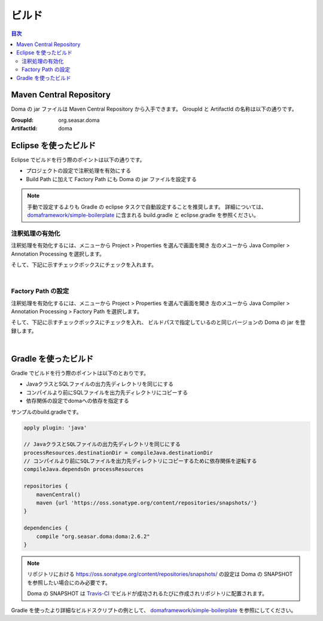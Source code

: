 ==================
ビルド
==================

.. contents:: 目次
   :depth: 3

Maven Central Repository
========================

Doma の jar ファイルは Maven Central Repository から入手できます。
GroupId と ArtifactId の名称は以下の通りです。

:GroupId: org.seasar.doma
:ArtifactId: doma

Eclipse を使ったビルド
======================

Eclipse でビルドを行う際のポイントは以下の通りです。

* プロジェクトの設定で注釈処理を有効にする
* Build Path に加えて Factory Path にも Doma の jar ファイルを設定する

.. note::

  手動で設定するよりも Gradle の eclipse タスクで自動設定することを推奨します。
  詳細については、
  `domaframework/simple-boilerplate <https://github.com/domaframework/simple-boilerplate>`_ 
  に含まれる build.gradle と eclipse.gradle を参照ください。

注釈処理の有効化
----------------

注釈処理を有効化するには、メニューから Project > Properties を選んで画面を開き
左のメユーから Java Compiler > Annotation Processing を選択します。

そして、下記に示すチェックボックスにチェックを入れます。

.. image:: images/annotation-processing.png
   :width: 80 %

|

Factory Path の設定
-------------------

注釈処理を有効化するには、メニューから Project > Properties を選んで画面を開き
左のメユーから Java Compiler > Annotation Processing > Factory Path を選択します。

そして、下記に示すチェックボックスにチェックを入れ、
ビルドパスで指定しているのと同じバージョンの Doma の jar を登録します。

.. image:: images/factory-path.png
   :width: 80 %

|

Gradle を使ったビルド
=====================

Gradle でビルドを行う際のポイントは以下のとおりです。

* JavaクラスとSQLファイルの出力先ディレクトリを同じにする
* コンパイルより前にSQLファイルを出力先ディレクトリにコピーする
* 依存関係の設定でdomaへの依存を指定する

サンプルのbuild.gradleです。

.. code-block:: groovy

  apply plugin: 'java'

  // JavaクラスとSQLファイルの出力先ディレクトリを同じにする
  processResources.destinationDir = compileJava.destinationDir
  // コンパイルより前にSQLファイルを出力先ディレクトリにコピーするために依存関係を逆転する
  compileJava.dependsOn processResources

  repositories {
      mavenCentral()
      maven {url 'https://oss.sonatype.org/content/repositories/snapshots/'}
  }

  dependencies {
      compile "org.seasar.doma:doma:2.6.2"
  }

.. note::

  リポジトリにおける https://oss.sonatype.org/content/repositories/snapshots/ の設定は
  Doma の SNAPSHOT を参照したい場合にのみ必要です。

  Doma の SNAPSHOT は `Travis-CI <https://travis-ci.org/domaframework/doma>`_
  でビルドが成功されるたびに作成されリポジトリに配置されます。

Gradle を使ったより詳細なビルドスクリプトの例として、
`domaframework/simple-boilerplate <https://github.com/domaframework/simple-boilerplate>`_ 
を参照にしてください。
